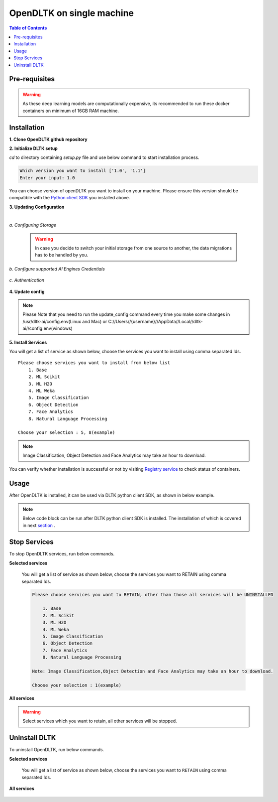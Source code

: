 *****************************
OpenDLTK on single machine
*****************************

.. contents:: Table of Contents
    :depth: 4
    :local:

Pre-requisites
================


.. tab:: Linux

    **1. Python 3.6+** : To install python refer this `Python installation guide <https://realpython.com/installing-python/>`__

    **2. Virtual Environment** : To install virtual environment refer this `Virtual Environment installation guide <https://docs.conda.io/projects/conda/en/latest/user-guide/tasks/manage-environments.html#creating-an-environment-with-commands>`__

    **3. Docker** : To install docker refer this `Docker installation guide <https://docs.docker.com/engine/install/>`__



.. tab:: Mac

    **1. Python 3.6+** : To install python refer this `Python installation guide <https://realpython.com/installing-python/>`__

    **2. Virtual Environment** : To install virtual environment refer this `Virtual Environment installation guide <https://docs.conda.io/projects/conda/en/latest/user-guide/tasks/manage-environments.html#creating-an-environment-with-commands>`__

    **3. Docker** : To install docker refer this `Docker installation guide <https://docs.docker.com/docker-for-mac/install/>`__



.. tab:: Windows

    **1. Python 3.6+** : To install python refer this `Python installation guide <https://realpython.com/installing-python/>`__

    **2. Virtual Environment** : To install virtual environment refer this `Virtual Environment installation guide <https://docs.conda.io/projects/conda/en/latest/user-guide/tasks/manage-environments.html#creating-an-environment-with-commands>`__

    **3. Docker** : To install docker refer this `Docker installation guide <https://docs.docker.com/docker-for-windows/install-windows-home/>`__

.. warning::

    As these deep learning models are computationally expensive, its recommended to run these docker containers on minimum of 16GB RAM machine.

Installation
=============

**1. Clone OpenDLTK github repository**

.. tab:: Linux

    .. code-block::

        git clone https://github.com/dltk-ai/OpenDLTK
        cd OpenDLTK
        pip install -r requirements.txt
        sudo groupadd docker
        sudo usermod -aG docker $(whoami)

    Log out and Log back in to ensure docker runs with correct permissions. (if on remote machine,please reboot the server)

    .. code-block::

        sudo service docker start

.. tab:: Mac

    .. code-block::

        git clone https://github.com/dltk-ai/OpenDLTK
        cd OpenDLTK
        pip install -r requirements.txt

.. tab:: Windows

    .. code-block::

        git clone https://github.com/dltk-ai/OpenDLTK
        cd OpenDLTK
        sudo pip install -r requirements.txt

**2. Initialize DLTK setup**

`cd` to directory containing `setup.py` file and use below command to start installation process.

.. tab:: Linux

    .. code-block::

        sudo python3 setup.py -m init


.. tab:: Mac

    .. code-block::

        sudo python3 setup.py -m init

.. tab:: Windows

    .. code-block::

        python3 setup.py -m init

.. code-block::

       Which version you want to install ['1.0', '1.1']
       Enter your input: 1.0

You can choose version of openDLTK you want to install on your machine.
Please ensure this version should be compatible with the `Python client SDK <https://github.com/dltk-ai/qubitai-dltk>`__ you installed above.

**3. Updating Configuration**

.. tab:: Linux

    Please update config.env file saved at ``/usr/dltk-ai/config.env``

.. tab:: Mac

    Please update config.env file saved at ``/usr/dltk-ai/config.env``

.. tab:: Windows

    Please update **config.env** file saved at ``C:\Users\{username}\AppData\Local\dltk-ai\config.env``

|

*a. Configuring Storage*

    .. tab:: Local

        .. code-block::

            STORAGE_TYPE="local"

    .. tab:: AWS S3

        .. code-block::

            STORAGE_TYPE="aws"

            # Values only for reference, replace with your credentials

            S3_ACCESS_KEY="AKIAVKNVW3O4G2YSG"
            S3_SECRET_KEY="vrJvyZFGSpOFTtZcsDTZTHwJ88Jw"
            S3_BUCKET="dltk-ai"
            S3_REGION="ap-south-1"
            S3_ENDPOINT="https://s3.ap-south-1.amazonaws.com"

        Refer this `link <https://docs.aws.amazon.com/quickstarts/latest/s3backup/step-1-create-bucket.html>`__ for creating a bucket in AWS S3.

    .. tab:: Google Cloud Storage

        .. code-block::

            STORAGE_TYPE="gcp"

            # Values only for reference, replace with your details

            GCP_SERVICE_ACCOUNT_FILE_PATH="/home/{username}/Documents/dltk-ai.json"
            GCP_PRIVATE_BUCKET="dltk-ai-private"
            GCP_PUBLIC_BUCKET="dltk-ai-public"

        GCP_SERVICE_ACCOUNT_FILE will contain your GCS credentials.You can generate this by following this `link <https://cloud.google.com/iam/docs/creating-managing-service-accounts>`__

    .. tab:: Digital Ocean

        .. code-block::

            STORAGE_TYPE="do"

            # Values only for reference, replace with your credentials


            DO_ENDPOINT="sgp1.digitaloceanspaces.com"
            DO_ACCESS_KEY="SPZ4OSDVXC35R26"
            DO_SECRET_KEY="9b7SQmnFNx0vzAHWc5czKW75By01CH4"
            DO_BUCKET="dltk-ai"
            DO_REGION="sgp1"

        Refer this `link <https://www.digitalocean.com/docs/spaces/how-to/create/>`__ for creating a bucket in Digital Ocean Spaces.

    .. warning::
        In case you decide to switch your initial storage from one source to another, the data migrations has to be handled by you.


*b. Configure supported AI Engines Credentials*


    .. tab:: Azure


        .. code-block::

            # URL is given only for reference, replace with your credentials

            AZURE_LANGUAGE_APIKEY="USER_DEFINED"
            AZURE_LANGUAGE_URL="https://dltk-text-analytics.cognitiveservices.azure.com/text/analytics/v2.1/"

        .. code-block::

            # URL is given only for reference, replace with your credentials

            AZURE_VISION_SUBSCRIPTION_KEY="USER_DEFINED"
            AZURE_VISION_URL="https://dltk-ai-cv.cognitiveservices.azure.com/vision/v2.0/analyze"

        .. code-block::

            # URL is given only for reference, replace with your credentials

            AZURE_FACE_DETECTION_URL="https://dltk-ai-face.cognitiveservices.azure.com/face/v1.0/detect"
            AZURE_FACE_DETECTION_SUBSCRIPTION_KEY ="USER_DEFINED"

        .. todo::

            Refer this `link <https://ms.portal.azure.com/#create/Microsoft.CognitiveServicesTextAnalytics>`__ to create Azure Language Subscription Keys.
            Refer this `link <https://ms.portal.azure.com/#create/Microsoft.CognitiveServicesComputerVision>`__ to create Azure Vision Subscription Keys.
            Refer this `link <https://ms.portal.azure.com/#create/Microsoft.CognitiveServicesFace>`__ to create Azure Face Subscription Keys.

    .. tab:: IBM

        .. code-block::

            # URL is given only for reference, replace with your credentials

            IBM_LANGUAGE_URL="https://gateway-lon.watsonplatform.net/natural-language-understanding/api"
            IBM_LANGUAGE_APIKEY="USER_DEFINED"

        .. code-block::

            # URL is given only for reference, replace with your credentials

            IBM_VISUAL_URL="https://gateway.watsonplatform.net/visual-recognition/api"
            IBM_VISUAL_APIKEY="USER_DEFINED"

        .. todo::

            Refer this `link <https://www.ibm.com/watson/developercloud/doc/virtual-agent/api-keys.html>`__ to create IBM Watson API Keys.



*c. Authentication*

    .. tab:: Enable Authentication

        In config.env file, update

        .. code-block::

            AUTH_ENABLED="true"

            # SMTP setup
            SMTP_HOST="YOUR_SMTP_HOST"
            SMTP_PORT=587
            SMTP_USERNAME="YOUR_SMTP_USERNAME"
            SMTP_PASSWORD="YOUR_SMTP_USER_PASSWORD"

            # UI SERVER URL(replace localhost with server IP in case of remote machine)
            UI_SERVICE_URL="http://localhost:8082"

        .. todo::
            If later you want to disable authentication, please refer `this section <https://docs.dltk.ai/getting_started/toggle_auth.html>`__

    .. tab:: Disable Authentication

        In config.env file, update

        .. code-block::

            AUTH_ENABLED="false"

        .. todo::
            If later you want to disable authentication, please refer `this section <https://docs.dltk.ai/getting_started/toggle_auth.html>`__

**4. Update config**


.. tab:: Linux

    .. code-block::

        sudo python3 setup.py -m update_config


.. tab:: Mac

    .. code-block::

        sudo python3 setup.py -m update_config

.. tab:: Windows

    .. code-block::

        python3 setup.py -m update_config

.. note::
    Please Note that you need to run the update_config command every time you make some changes in /usr/dltk-ai/config.env(Linux and Mac) or C://Users//{username}//AppData//Local//dltk-ai//config.env(windows)


**5. Install Services**

.. tab:: Linux

    .. code-block::

        sudo python3 setup.py -m install


.. tab:: Mac

    .. code-block::

        sudo python3 setup.py -m install

.. tab:: Windows

    .. code-block::

        python3 setup.py -m install



You will get a list of service as shown below, choose the services you want to install using comma separated Ids.

::

    Please choose services you want to install from below list
        1. Base
        2. ML Scikit
        3. ML H2O
        4. ML Weka
        5. Image Classification
        6. Object Detection
        7. Face Analytics
        8. Natural Language Processing

    Choose your selection : 5, 8(example)

.. note::

    Image Classification, Object Detection and Face Analytics may take an hour to download.

You can verify whether installation is successful or not by visiting `Registry service <http://localhost:8761>`__ to check status of containers.

Usage
===============

After OpenDLTK is installed, it can be used via DLTK python client SDK, as shown in below example.

.. note::

    Below code block can be run after DLTK python client SDK is installed. The installation of which is covered in next `section <pythonclientsdk.html#installation>`_ .



.. tab:: with Auth Disabled

    .. code-block::

        import dltk_ai

        client = dltk_ai.DltkAiClient('YOUR_API_KEY', base_url='http://localhost:8000')

        text = "The product is very easy to use and has got a really good life expectancy."

        sentiment_analysis_response = client.sentiment_analysis(text)

        print(sentiment_analysis_response)

    .. code-block::

            {
              "spacy": {"emotion": "POSITIVE", "scores": {"neg": 0.0, "neu": 0.653, "pos": 0.347, "compound": 0.7496}}
            }


.. tab:: with Auth Enabled

    .. code-block::

        import dltk_ai

        client = dltk_ai.DltkAiClient('86122578-4b01-418d-80cc-049e283d1e2b', base_url='http://localhost:8000')

        text = "The product is very easy to use and has got a really good life expectancy."

        sentiment_analysis_response = client.sentiment_analysis(text)

        print(sentiment_analysis_response)

    .. code-block::

        {
          "spacy": {"emotion": "POSITIVE", "scores": {"neg": 0.0, "neu": 0.653, "pos": 0.347, "compound": 0.7496}}
        }


.. seealso::
    1. To enable/disable authentication `link <toggle_auth.html>`__ .
    2. How to Create user and Generate API Key `link <generateAPIkey.html>`__ .

Stop Services
===============

To stop OpenDLTK services, run below commands.

**Selected services**

    .. tab:: Linux

        .. code-block::

            sudo python3 setup.py --mode uninstall --partial --remove


    .. tab:: Mac

        .. code-block::

            sudo python3 setup.py --mode uninstall --partial --remove

    .. tab:: Windows

        .. code-block::

            python3 setup.py --mode uninstall --partial --remove

    You will get a list of service as shown below, choose the services you want to RETAIN using comma separated Ids.

    .. code-block::

        Please choose services you want to RETAIN, other than those all services will be UNINSTALLED

            1. Base
            2. ML Scikit
            3. ML H2O
            4. ML Weka
            5. Image Classification
            6. Object Detection
            7. Face Analytics
            8. Natural Language Processing

        Note: Image Classification,Object Detection and Face Analytics may take an hour to download.

        Choose your selection : 1(example)

**All services**

    .. tab:: Linux

        .. code-block::

            sudo python3 setup.py --mode uninstall --all --remove


    .. tab:: Mac

        .. code-block::

            sudo python3 setup.py --mode uninstall --all --remove

    .. tab:: Windows

        .. code-block::

            python3 setup.py --mode uninstall --all --remove



.. warning::
    Select services which you want to retain, all other services will be stopped.

Uninstall DLTK
===============

To uninstall OpenDLTK, run below commands.

**Selected services**

    .. tab:: Linux

        .. code-block::

            sudo python3 setup.py --mode uninstall --partial --purge


    .. tab:: Mac

        .. code-block::

            sudo python3 setup.py --mode uninstall --partial --purge

    .. tab:: Windows

        .. code-block::

            python3 setup.py --mode uninstall --partial --purge

    You will get a list of service as shown below, choose the services you want to ``RETAIN`` using comma separated Ids.

    .. code-block::
        :emphasize-lines: 1

        Please choose services you want to RETAIN, other than those all services will be UNINSTALLED

            1. Base
            2. ML Scikit
            3. ML H2O
            4. ML Weka
            5. Image Classification
            6. Object Detection
            7. Face Analytics
            8. Natural Language Processing

        Note: Image Classification,Object Detection and Face Analytics may take an hour to download.

        Choose your selection : 3, 5



**All services**

    .. tab:: Linux

        .. code-block::

            sudo python3 setup.py --mode uninstall --all --purge


    .. tab:: Mac

        .. code-block::

            sudo python3 setup.py --mode uninstall --all --purge

    .. tab:: Windows

        .. code-block::

            python3 setup.py --mode uninstall --all --purge



